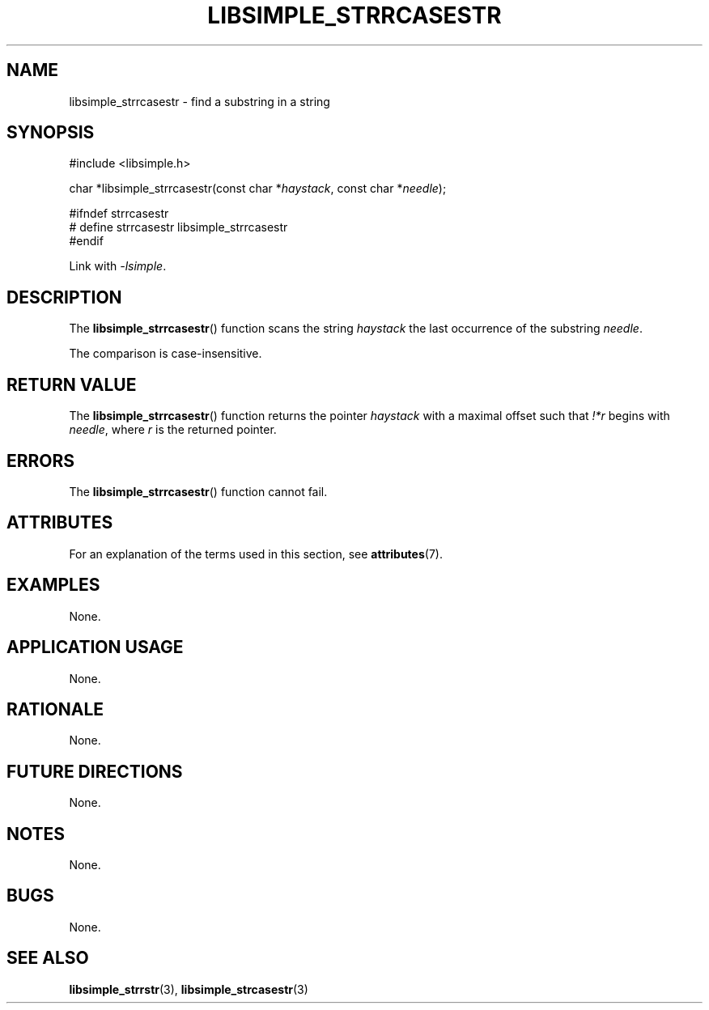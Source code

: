 .TH LIBSIMPLE_STRRCASESTR 3 2018-10-21 libsimple
.SH NAME
libsimple_strrcasestr \- find a substring in a string
.SH SYNOPSIS
.nf
#include <libsimple.h>

char *libsimple_strrcasestr(const char *\fIhaystack\fP, const char *\fIneedle\fP);

#ifndef strrcasestr
# define strrcasestr libsimple_strrcasestr
#endif
.fi
.PP
Link with
.IR \-lsimple .
.SH DESCRIPTION
The
.BR libsimple_strrcasestr ()
function scans the string
.I haystack
the last occurrence of the substring
.IR needle .
.PP
The comparison is case-insensitive.
.SH RETURN VALUE
The
.BR libsimple_strrcasestr ()
function returns the pointer
.I haystack
with a maximal offset such that
.I !*r
begins with
.IR needle ,
where
.I r
is the returned pointer.
.SH ERRORS
The
.BR libsimple_strrcasestr ()
function cannot fail.
.SH ATTRIBUTES
For an explanation of the terms used in this section, see
.BR attributes (7).
.TS
allbox;
lb lb lb
l l l.
Interface	Attribute	Value
T{
.BR libsimple_strrcasestr ()
T}	Thread safety	MT-Safe
T{
.BR libsimple_strrcasestr ()
T}	Async-signal safety	AS-Safe
T{
.BR libsimple_strrcasestr ()
T}	Async-cancel safety	AC-Safe
.TE
.SH EXAMPLES
None.
.SH APPLICATION USAGE
None.
.SH RATIONALE
None.
.SH FUTURE DIRECTIONS
None.
.SH NOTES
None.
.SH BUGS
None.
.SH SEE ALSO
.BR libsimple_strrstr (3),
.BR libsimple_strcasestr (3)
